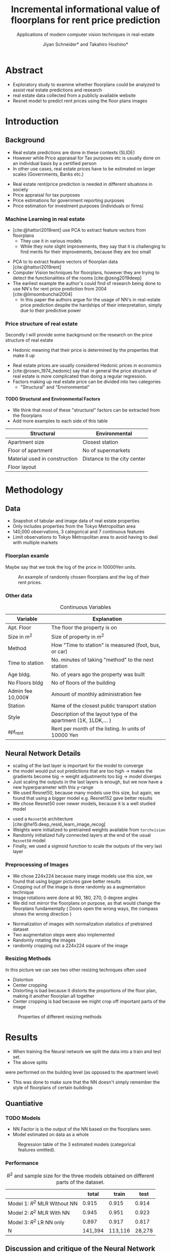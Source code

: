 #+title: Incremental informational value of floorplans for rent price prediction
#+SUBTITLE: Applications of modern computer vision techniques in real-estate
#+Bibliography: local-bib.bib
#+BEAMER_FRAME_LEVEL: 2
#+OPTIONS: H:4 toc:1 num:nil
#+EMAIL:     jiyan.schneider@keio.jp
#+AUTHOR: Jiyan Schneider* and Takahiro Hoshino*
#+OPTIONS: reveal_history:t reveal_fragmentinurl:t

:REVEAL_PROPERTIES:
#+REVEAL_TITLE_SLIDE: <h1>%t</h1><br><h2>%s</h2><br><h4>%a</h4><br>*Keio University, Graduate school of Economics <br> *RIKEN AIP
#+REVEAL_ROOT: ./reveal.js/
#+REVEAL_EXTRA_CSS: custom.css
#+REVEAL_THEME: serif
#+REVEAL_TRANS: linear
#+REVEAL_HLEVEL: 1

:END:

* Abstract
 - Exploratory study to examine whether floorplans could be analyzed to assist real estate predictions and research
 - real estate data collected from a publicly available website
 - Resnet model to predict rent prices using the floor plans images

* Introduction
** Background
#+BEGIN_NOTES
 - Real estate predictions are done in these contexts (SLIDE)
 - However while Price appraisal for Tax purposes etc is usually done on an individual basis by a certified person
 - In other use cases, real estate prices have to be estimated on larger scales (Governments, Banks etc.)
#+END_NOTES

 - Real estate rent/price prediction is needed in different situations in society
 - Price appraisal for tax purposes
 - Price estimations for government reporting purposes
 - Price estimation for investment purposes (individuals or firms)

*** Machine Learning in real estate
#+BEGIN_NOTES
 - [cite:@hattori2019rent] use PCA to extract feature vectors from floorplans
   - They use it in various models
   - While they note slight improvements, they say that it is challenging to find merits for their improvements, because they are too small

#+END_NOTES
 - PCA to to extract feature vectors of floorplan data [cite:@hattori2019rent]
 - Computer Vision techniques for floorplans, however they are trying to detect the functionalities of the rooms [cite:@zeng2019deep]
 - The earliest example the author's could find of research being done to use NN's for rent price prediction  from 2004 [cite:@limsombunchai2004]
   - In this paper the authors argue for the usage of NN's in real-estate price prediction despite the hardships of their interpretation, simply due to their predictive power
*** Price structure of real estate
#+BEGIN_NOTES
Secondly I will provide some background on the research on the price structure of real estate
 - Hedonic meaning that their price is determined by the properties that make it up
#+END_NOTES

 - Real estate prices are usually considered Hedonic prices in economics
 - [cite:@rosen_1974_hedonic] say that in general the price structure of real estate is more complicated than doing a regular regression.
 - Factors making up real estate price can be divided into two categories
   - "Structural" and  "Environmental"

**** TODO Structural and Environmental Factors
#+BEGIN_NOTES
 - We think that most of these "structural" factors can be extracted from the floorplans
 - Add more examples to each side of this table
#+END_NOTES

| Structural                    | Environmental               |
|-------------------------------+-----------------------------|
| Apartment size                | Closest station             |
| Floor of apartment            | No of supermarkets          |
| Material used in construction | Distance to the city center |
| Floor layout                  |                             |

* Methodology
** Data
 - Snapshot of tabular and image data of real estate properties
 - Only includes properties from the Tokyo Metropolitan area
 - 140,000 observations, 3 categorical and 7 continuous features
 - Limit observations to Tokyo Metropolitan area to avoid having to deal with multiple markets

*** Floorplan examle
#+BEGIN_NOTES
Maybe say that we took the log of the price in 10000Yen units.
#+END_NOTES

#+CAPTION: An example of randomly chosen floorplans and the log of their rent prices.
[[./assets/rand_imgs.png]]

*** Other data

#+NAME: tab:var_explanation
#+CAPTION: Continuous Variables
#+ATTR_LATEX: :name tab:var_explanation :label tab:var_explanation
|--------------------+-----------------------------------------------------------------|
| Variable           | Explanation                                                     |
|--------------------+-----------------------------------------------------------------|
|--------------------+-----------------------------------------------------------------|
| Apt. Floor         | The floor the property is on                                    |
| Size in \(m^{2}\)  | Size of property in $m^2$                                       |
| Method             | How "Time to station" is measured (foot, bus, or car)           |
| Time to station    | No. minutes of taking "method" to the next station              |
| Age bldg.          | No. of years ago the property was built                         |
| No Floors bldg     | No of floors of the building                                    |
| Admin fee  10,000¥ | Amount of monthly administration fee                            |
| Station            | Name of the closest public transport station                    |
| Style              | Description of the layout type of the apartment (1K, 1LDK,... ) |
| apt_rent           | Rent per month of the listing. In units of 10000 Yen            |
|--------------------+-----------------------------------------------------------------|

** Neural Network Details
#+BEGIN_NOTES
 - scaling of the last layer is important for the model to converge
 - the model would put out predictions that are too high -> makes the gradients become big -> weight adjustments too big -> model diverges
 - Just scaling the outputs in the last layers is enough, but we now have a new hyperparameter with this y-range
 - We used Resnet50, because many models use this size, but again, we found that using a bigger model e.g. Resnet152 gave better results
 - We chose Resnet50 over newer models, because it is a well studied model
#+END_NOTES

 - used a ~Resnet50~ architecture [cite:@he15:deep_resid_learn_image_recog]
 - Weights were initialized to pretrained weights available from ~torchvision~
 - Randomly initialized fully connected layers at the end of the usual ~Resnet50~ model
 - Finally, we used a sigmoid function to scale the outputs of the very last layer
*** Preprocessing of Images
#+BEGIN_NOTES
 - We chose 224x224 because many image models use this size, we found that using bigger pictures gave better results
 - Cropping out of the image is done randomly as a augmentation technique
 - Image rotations were done at 90, 180, 270, 0 degree angles
 - We did not mirror the floorplans on purpose, as that would change the floorplans fundamentally ( Doors open the wrong ways, the compass shows the wrong direction )
#+END_NOTES

 - Normalization of images with normalization statistics of pretrained dataset
 - Two augmentation steps were also implemented
 - Randomly rotating the images
 - randomly cropping out a 224x224 square of the image


*** Resizing Methods
#+BEGIN_NOTES
In this picture we can see two other resizing techniques often used
 - Distortion
 - Center cropping
 - Distorting is bad because it distorts the proportions of the floor plan, making it another floorplan all together
 - Center cropping is bad because we might crop off important parts of the image
#+END_NOTES

#+CAPTION: Properties of different resizing methods
[[file:./assets/resizes.jpg]]

* Results
 - When training the Neural network we split the data into a train and test set.
 - The above splits

 were performed on the building level (as opposed to the apartment level)
 - This was done to make sure that the NN doesn't simply remember the style of floorplans of certain buildings

** Quantiative
*** TODO Models
#+BEGIN_NOTES
 - NN Factor is is the output of the NN based on the floorplans seen.
 - Model estimated on data as a whole
#+END_NOTES

#+ATTR_HTML: :height 500px
#+CAPTION: Regression table of the 3 estimated models (categorical features omitted).
[[./assets/model_table.jpg]]

*** Performance
#+NAME: tab:regression
#+LABEL: tab:regression
#+CAPTION: \( R^2 \) and sample size for the three models obtained on different parts of the dataset.
#+ATTR_LATEX: :label tab:regression :name tab:regression
|--------------------------------------+---------+---------+--------|
|                                      |   total |   train |   test |
|--------------------------------------+---------+---------+--------|
| Model 1:  \( R^{2} \) MLR Without NN |   0.915 |   0.915 |  0.914 |
| Model 2: \( R^{2} \) MLR With NN     |   0.945 |   0.951 |  0.923 |
| Model 3: \( R^{2} \) LR NN only      |   0.897 |   0.917 |  0.817 |
| N                                    | 141,394 | 113,116 | 28,278 |
|--------------------------------------+---------+---------+--------|

** Discussion and critique of the Neural Network
 - In this section we will have a look at some predictions the model makes qualitatively
 - This is done to find out about some of the weaknesses of the model
 - First we look at some normal predictions, and afterwards at some extremes
   - Furthermore, we can see that the NN is overfitting slightly
 - The problem of having to deal with multiple markets has to be addressed
*** Qualitative look at predictions
 - In this section we will have a look at some predictions the model makes
 - First we look at some normal predictions, and afterwards at some extremes
 - This is done to find out about some of the weaknesses of the model
 - Here, we will look some more into the mistakes in predictions that the NN is making
**** Randomly Extracted sample
#+CAPTION: NN predictions and ground truths for a randomly extracted sample of the dataset. (in 10,000¥)
[[./assets/random_table.png]]

**** Lowest predictions of the neural net
#+BEGIN_NOTES
 - All of the lowest predictions are of single room apartments in dormitories
 - The model probably picked up on the repetitive nature of these floorplans
 - thus knows to predict these apartments to have lower rents
 - The middle 2 pics are actually the same, but predictions are different ( Due to random cropping )


#+END_NOTES

#+CAPTION: The four predictions the model predicted the lowest rent for. (in 10,000¥)
[[./assets/rand_neg_top_100.png]]

**** Highest predictions of the neural net
#+BEGIN_NOTES
 - The highest predictions all have multiple bed rooms
 - Multiple floors
 - complicated layouts
 - The magnitude of the overpredictions is quite high ()
#+END_NOTES


#+CAPTION: The floorplans of the four apartments with the highest predicted rents. (in 10,000¥)
[[./assets/rand_top_100.png]]

**** Largest decreases in Regression prediction after including NN output
#+CAPTION: Floorplans of apartments with the biggest decreases in predicted rent due to NN output (in 10,000¥)
[[./assets/overpreds.png]]

**** TODO Largest increases
#+CAPTION: Floorplans of apartments with the biggest increases in predicted rent due to NN output (in 10,000¥)
[[./assets/underpreds.png]]

* Conclusion
 - Used real estate data collected from a publicly available website
 - Trained a Resnet model to predict rent prices using the floor plans images
 - Slightly modified the ResNet to allow for faster convergence
 - We were able to improve the accuracy of existing methods from \( R^2 = 0.915\) to \( R^2  = 0.945 \)
 - In further research we hope to obtain more apartment level features to see whether the NN captures these features

* Bibliography
:PROPERTIES:
:CUSTOM_ID:bibliography
:END:
#+print_bibliography:
